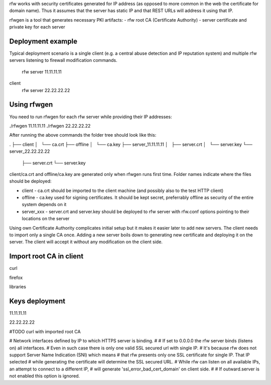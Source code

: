 rfw works with security certificates generated for IP address (as opposed to more common in the web the certificate for domain name).
Thus it assumes that the server has static IP and that REST URLs will address it using that IP.

rfwgen is a tool that generates necessary PKI artifacts:
- rfw root CA (Certificate Authority)
- server certificate and private key for each server

Deployment example
------------------
Typical deployment scenario is a single client (e.g. a central abuse detection and IP reputation system) and multiple rfw servers listening to firewall modification commands.

                          rfw server 11.11.11.11
client
                          rfw server 22.22.22.22                        


Using rfwgen 
------------
You need to run rfwgen for each rfw server while providing their IP addresses:

./rfwgen 11.11.11.11
./rfwgen 22.22.22.22

After running the above commands the folder tree should look like this:

.
├── client
│   └── ca.crt
├── offline
│   └── ca.key
├── server_11.11.11.11
│   ├── server.crt
│   └── server.key
└── server_22.22.22.22
    ├── server.crt
    └── server.key

client/ca.crt and offline/ca.key are generated only when rfwgen runs first time. Folder names indicate where the files should be deployed:

- client - ca.crt should be imported to the client machine (and possibly also to the test HTTP client)
- offline - ca.key used for signing certificates. It should be kept secret, preferrably offline as security of the entire system depends on it
- server_xxx - server.crt and server.key should be deployed to rfw server with rfw.conf options pointing to their locations on the server

Using own Certificate Authority complicates initial setup but it makes it easier later to add new servers.
The client needs to import only a single CA once.
Adding a new server boils down to generating new certificate and deploying it on the server. The client will accept it without any modification on the client side. 

Import root CA in client
------------------------
curl 

firefox

libraries


Keys deployment
---------------


11.11.11.11

22.22.22.22






#TODO curl with imported root CA




# Network interfaces defined by IP to which HTTPS server is binding.
#
# If set to 0.0.0.0 the rfw server binds (listens on) all interfaces.
# Even in such case there is only one valid SSL secured url with single IP.
# It's because rfw does not support Server Name Indication (SNI) which means
# that rfw presents only one SSL certificate for single IP. That IP selected
# while generating the certificate will determine the SSL secured URL.
# While rfw can listen on all available IPs, an attempt to connect to a different IP, 
# will generate 'ssl_error_bad_cert_domain' on client side.
#
# If outward.server is not enabled this option is ignored.




